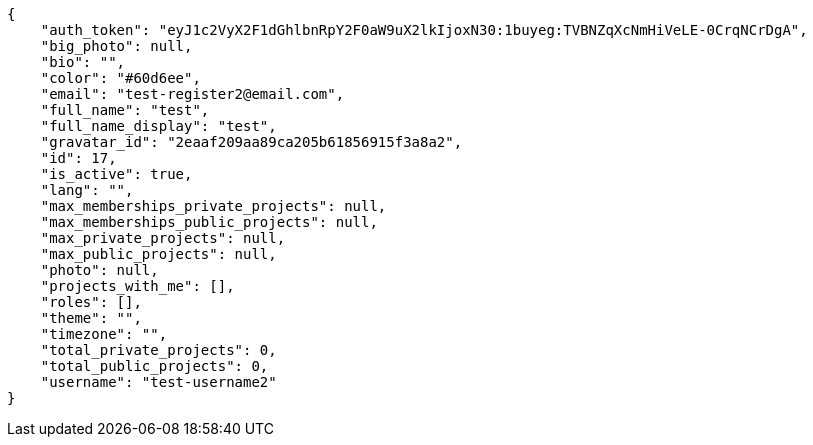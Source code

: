 [source,json]
----
{
    "auth_token": "eyJ1c2VyX2F1dGhlbnRpY2F0aW9uX2lkIjoxN30:1buyeg:TVBNZqXcNmHiVeLE-0CrqNCrDgA",
    "big_photo": null,
    "bio": "",
    "color": "#60d6ee",
    "email": "test-register2@email.com",
    "full_name": "test",
    "full_name_display": "test",
    "gravatar_id": "2eaaf209aa89ca205b61856915f3a8a2",
    "id": 17,
    "is_active": true,
    "lang": "",
    "max_memberships_private_projects": null,
    "max_memberships_public_projects": null,
    "max_private_projects": null,
    "max_public_projects": null,
    "photo": null,
    "projects_with_me": [],
    "roles": [],
    "theme": "",
    "timezone": "",
    "total_private_projects": 0,
    "total_public_projects": 0,
    "username": "test-username2"
}
----
